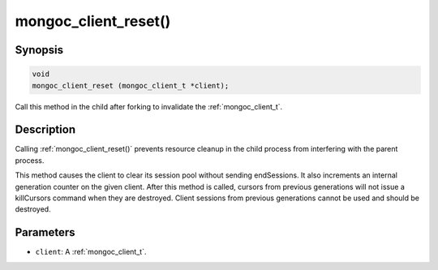 .. _mongoc_client_reset

mongoc_client_reset()
=====================

Synopsis
--------

.. code-block:: c

  void
  mongoc_client_reset (mongoc_client_t *client);

Call this method in the child after forking to invalidate the :ref:`mongoc_client_t`.

Description
-----------

Calling :ref:`mongoc_client_reset()` prevents resource cleanup in the child process from interfering with the parent process.

This method causes the client to clear its session pool without sending endSessions. It also increments an internal generation counter on the given client. After this method is called, cursors from previous generations will not issue a killCursors command when they are destroyed. Client sessions from previous generations cannot be used and should be destroyed.

Parameters
----------

* ``client``: A :ref:`mongoc_client_t`.

